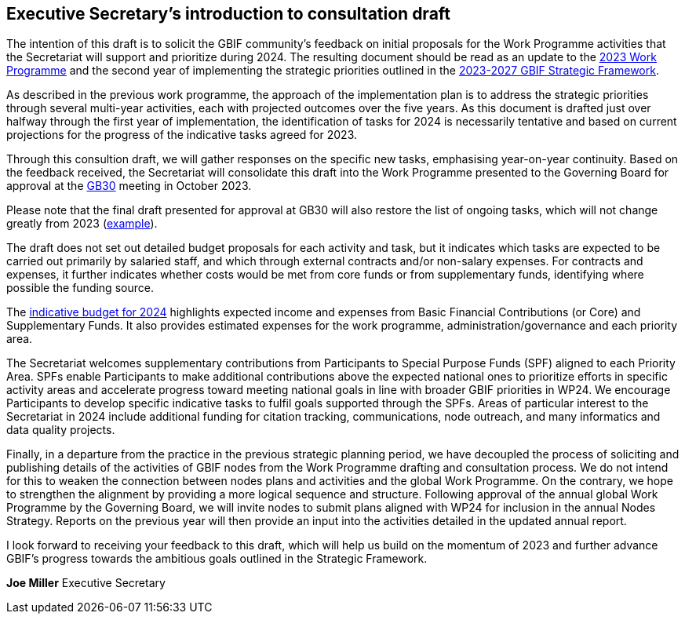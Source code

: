 == Executive Secretary’s introduction to consultation draft

The intention of this draft is to solicit the GBIF community's feedback on initial proposals for the Work Programme activities that the Secretariat will support and prioritize during 2024. The resulting document should be read as an update to the https://doi.org/10.35035/doc-cvcq-rs47[2023 Work Programme^] and the second year of implementing the strategic priorities outlined in the https://doi.org/10.35035/doc-0kkq-0t82[2023-2027 GBIF Strategic Framework^].

As described in the previous work programme, the approach of the implementation plan is to address the strategic priorities through several multi-year activities, each with projected outcomes over the five years. As this document is drafted just over halfway through the first year of implementation, the identification of tasks for 2024 is necessarily tentative and based on current projections for the progress of the indicative tasks agreed for 2023. 

Through this consultion draft, we will gather responses on the specific new tasks, emphasising year-on-year continuity. Based on the feedback received, the Secretariat will consolidate this draft into the Work Programme presented to the Governing Board for approval at the https://gb30.gbif.org/[GB30^] meeting in October 2023.

Please note that the final draft presented for approval at GB30 will also restore the list of ongoing tasks, which will not change greatly from 2023 (https://docs.gbif.org/2023-work-programme/en/#activity1-ongoing[example^]). 

The draft does not set out detailed budget proposals for each activity and task, but it indicates which tasks are expected to be carried out primarily by salaried staff, and which through external contracts and/or non-salary expenses. For contracts and expenses, it further indicates whether costs would be met from core funds or from supplementary funds, identifying where possible the funding source.

The <<budget,indicative budget for 2024>> highlights expected income and expenses from Basic Financial Contributions (or Core) and Supplementary Funds. It also provides estimated expenses for the work programme, administration/governance and each priority area.

The Secretariat welcomes supplementary contributions from Participants to Special Purpose Funds (SPF) aligned to each Priority Area. SPFs enable Participants to make additional contributions above the expected national ones to prioritize efforts in specific activity areas  and accelerate progress toward meeting national goals in line with broader GBIF priorities in WP24. We encourage Participants to develop specific indicative tasks to fulfil goals supported through the SPFs. Areas of particular interest to the Secretariat in 2024 include additional funding for citation tracking, communications, node outreach, and many informatics and data quality projects.

Finally, in a departure from the practice in the previous strategic planning period, we have decoupled the process of soliciting and publishing details of the activities of GBIF nodes from the Work Programme drafting and consultation process. We do not intend for this to weaken the connection between nodes plans and activities and the global Work Programme. On the contrary, we hope to strengthen the alignment by providing a more logical sequence and structure. Following approval of the annual global Work Programme by the Governing Board, we will invite nodes to submit plans aligned with WP24 for inclusion in the annual Nodes Strategy. Reports on the previous year will then provide an input into the activities detailed in the updated annual report. 

I look forward to receiving your feedback to this draft, which will help us build on the momentum of 2023 and further advance GBIF’s progress towards the ambitious goals outlined in the Strategic Framework.

*Joe Miller*
Executive Secretary
